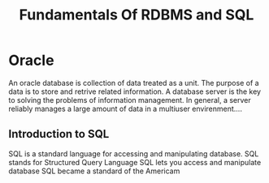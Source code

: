 #+TITLE: Fundamentals Of RDBMS and SQL

* Oracle
An oracle database is collection of data treated as a unit. The purpose of a data is to store and retrive related information. A database server is the key to solving the problems of information management.
In general, a server reliably manages a large amount of data in a multiuser envirenment....
** Introduction to SQL
SQL is a standard language for accessing and manipulating database.
SQL stands for Structured Query Language
SQL lets you access and manipulate database
SQL became a standard of the Americam
